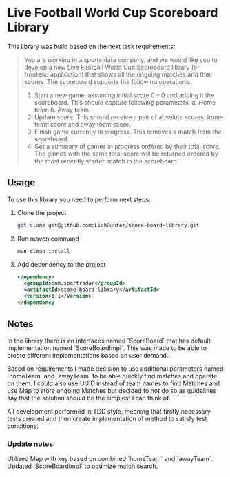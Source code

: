 #+author: Oleksand Derevianko

* Live Football World Cup Scoreboard Library
This library was build based on the next task requirements:
#+begin_quote
You are working in a sports data company, and we would like you to develop a new Live Football
World Cup Scoreboard library (or frontend application) that shows all the ongoing matches and their
scores.
The scoreboard supports the following operations:
1. Start a new game, assuming initial score 0 – 0 and adding it the scoreboard.
   This should capture following parameters:
     a. Home team
     b. Away team
2. Update score. This should receive a pair of absolute scores: home team score and away team score.
3. Finish game currently in progress. This removes a match from the scoreboard.
4. Get a summary of games in progress ordered by their total score. The games with the same total score will be returned ordered by the most recently started match in the scoreboard
#+end_quote

** Usage
To use this library you need to perform next steps:
1. Clone the project
  #+begin_src bash
  git clone git@github.com:LichHunter/score-board-library.git
  #+end_src
2. Run maven command
  #+begin_src bash
  mvn clean install
  #+end_src
3. Add dependency to the project
  #+begin_src xml
  <dependency>
    <groupId>com.sportradar</groupId>
    <artifactId>score-board-library</artifactId>
    <version>1.1</version>
  </dependency
  #+end_src

** Notes
In the library there is an interfaces named `ScoreBoard` that has default implementation named `ScoreBoardImpl`. This was made to be able to create different implementations based on user demand.

Based on requirements I made decision to use additional parameters named `homeTeam` and `awayTeam` to be able quickly find matches and operate on them. I could also use UUID instead of team names to find Matches and use Map to store ongoing Matches but decided to not do so as guidelines say that the solution should be the simplest I can think of.

All development performed in TDD style, meaning that firstly necessary tests created and then create implementation of method to satisfy test conditions.

*** Update notes
Utilized Map with key based on combined `homeTeam` and `awayTeam`.
Updated `ScoreBoardImpl` to optimize match search.
